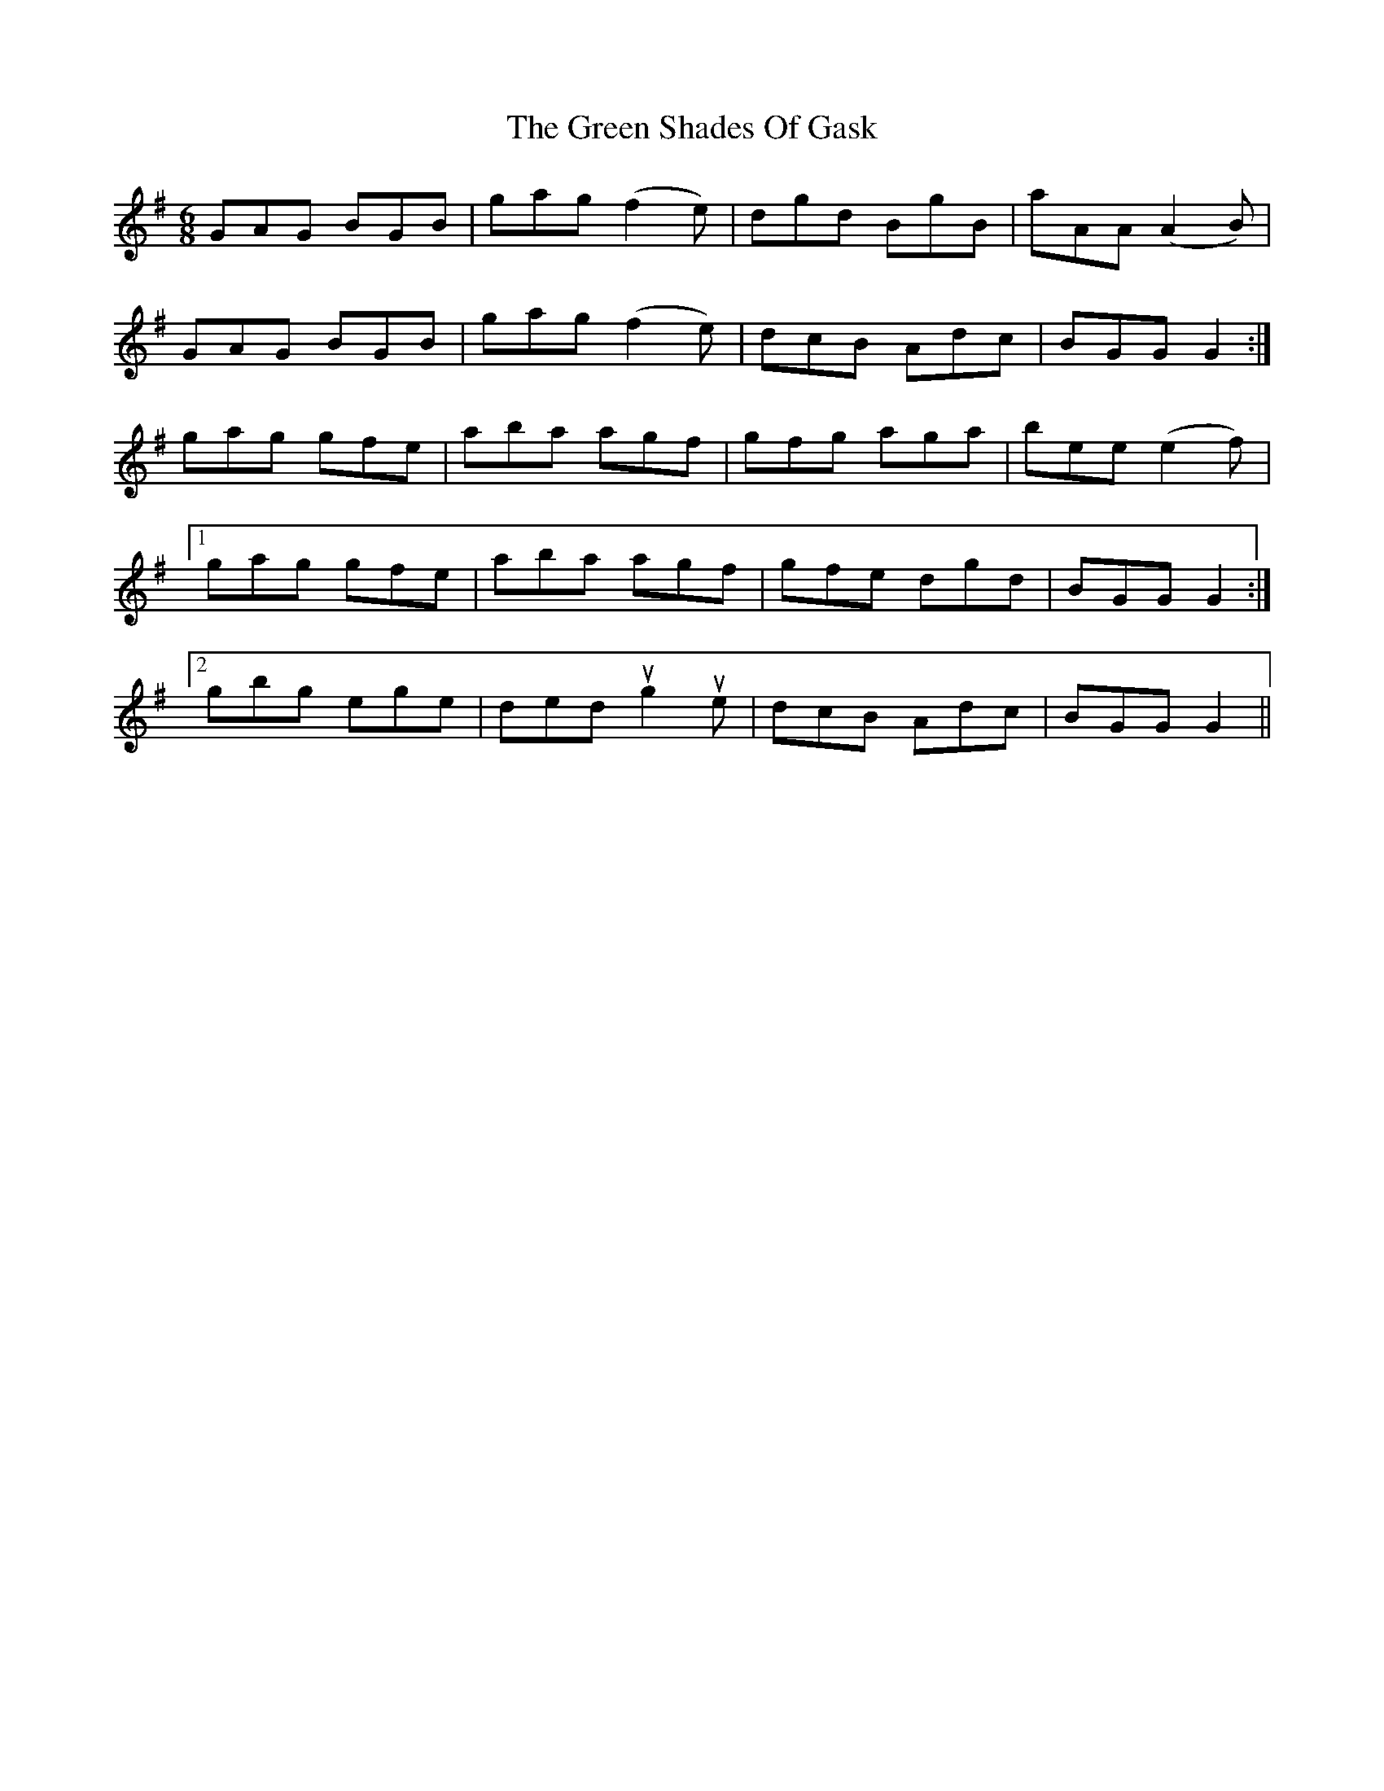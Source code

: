 X: 16195
T: Green Shades Of Gask, The
R: jig
M: 6/8
K: Gmajor
GAG BGB|gag (f2 e)|dgd BgB|aAA (A2 B)|
GAG BGB|gag (f2 e)|dcB Adc|BGG G2:|
gag gfe|aba agf|gfg aga|bee (e2 f)|
[1 gag gfe|aba agf|gfe dgd|BGG G2:|
[2 gbg ege|ded ug2 ue|dcB Adc|BGG G2||

